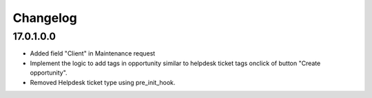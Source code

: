 Changelog
=========

17.0.1.0.0
-----------
* Added field "Client" in Maintenance request
* Implement the logic to add tags in opportunity similar to helpdesk ticket tags onclick of button "Create opportunity".
* Removed Helpdesk ticket type using pre_init_hook.
